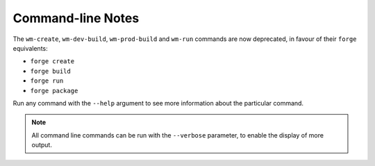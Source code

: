.. _command-line-notes:

Command-line Notes
===============================================================================

The ``wm-create``, ``wm-dev-build``, ``wm-prod-build`` and ``wm-run`` commands are now deprecated, in favour of their ``forge`` equivalents:

* ``forge create``
* ``forge build``
* ``forge run``
* ``forge package``

Run any command with the ``--help`` argument to see more information about the particular command.

.. note:: All command line commands can be run with the ``--verbose`` parameter, to enable the display of more output.

